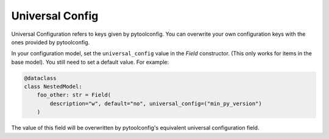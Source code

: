 Universal Config 
================
Universal Configuration refers to keys given by pytoolconfig. You can overwrite your own configuration keys with the ones provided by pytoolconfig.

In your configuration model, set the ``universal_config`` value in the `Field` constructor. (This only works for items in the base model). You still need to set a default value.
For example:

.. code-block:: python

    @dataclass
    class NestedModel:
        foo_other: str = Field(
            description="w", default="no", universal_config=("min_py_version")
        )

The value of this field will be overwritten by pytoolconfig's equivalent universal configuration field.
